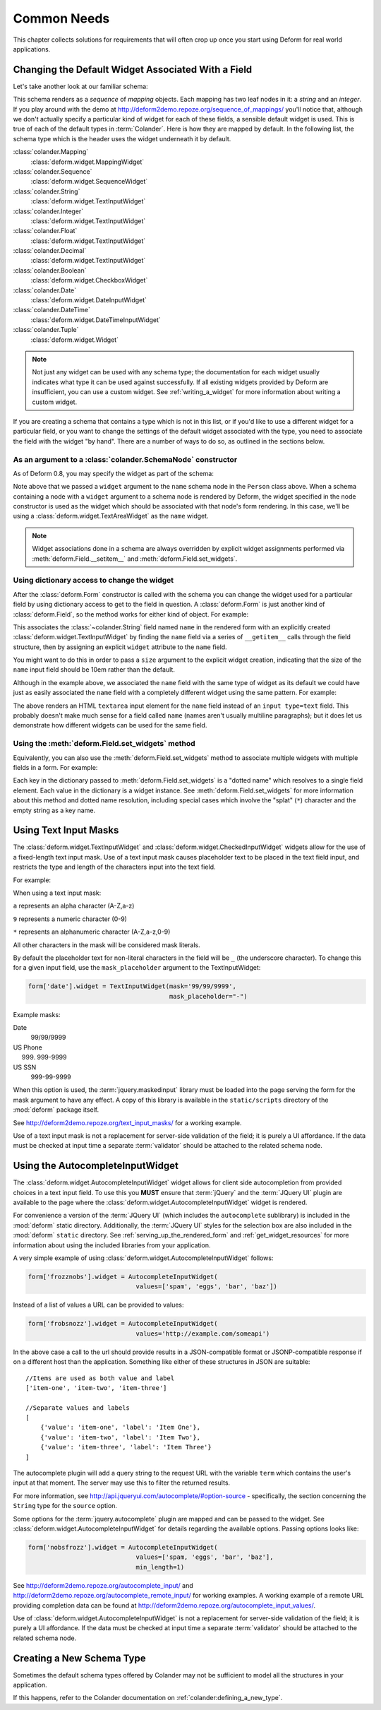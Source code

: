 Common Needs
============

This chapter collects solutions for requirements that will often crop
up once you start using Deform for real world applications.

.. _changing_a_default_widget:

Changing the Default Widget Associated With a Field
---------------------------------------------------

Let's take another look at our familiar schema:

.. code-block:: python
   :linenos:

   import colander

   class Person(colander.MappingSchema):
       name = colander.SchemaNode(colander.String())
       age = colander.SchemaNode(colander.Integer(),
                                 validator=colander.Range(0, 200))

   class People(colander.SequenceSchema):
       person = Person()

   class Schema(colander.MappingSchema):
       people = People()

   schema = Schema()

This schema renders as a *sequence* of *mapping* objects.  Each
mapping has two leaf nodes in it: a *string* and an *integer*.  If you
play around with the demo at
`http://deform2demo.repoze.org/sequence_of_mappings/
<http://deform2demo.repoze.org/sequence_of_mappings/>`_ you'll notice
that, although we don't actually specify a particular kind of widget
for each of these fields, a sensible default widget is used.  This is
true of each of the default types in :term:`Colander`.  Here is how
they are mapped by default.  In the following list, the schema type
which is the header uses the widget underneath it by default.

:class:`colander.Mapping`
   :class:`deform.widget.MappingWidget`

:class:`colander.Sequence`
    :class:`deform.widget.SequenceWidget`

:class:`colander.String`
    :class:`deform.widget.TextInputWidget`

:class:`colander.Integer`
    :class:`deform.widget.TextInputWidget`

:class:`colander.Float`
    :class:`deform.widget.TextInputWidget`

:class:`colander.Decimal`
    :class:`deform.widget.TextInputWidget`

:class:`colander.Boolean`
    :class:`deform.widget.CheckboxWidget`

:class:`colander.Date`
    :class:`deform.widget.DateInputWidget`

:class:`colander.DateTime`
    :class:`deform.widget.DateTimeInputWidget`

:class:`colander.Tuple`
    :class:`deform.widget.Widget`

.. note::

   Not just any widget can be used with any schema type; the
   documentation for each widget usually indicates what type it can be
   used against successfully.  If all existing widgets provided by
   Deform are insufficient, you can use a custom widget.  See
   :ref:`writing_a_widget` for more information about writing 
   a custom widget.

If you are creating a schema that contains a type which is not in this
list, or if you'd like to use a different widget for a particular
field, or you want to change the settings of the default widget
associated with the type, you need to associate the field with the
widget "by hand".  There are a number of ways to do so, as outlined in
the sections below.

As an argument to a :class:`colander.SchemaNode` constructor
++++++++++++++++++++++++++++++++++++++++++++++++++++++++++++

As of Deform 0.8, you may specify the widget as part of the
schema:

.. code-block:: python
   :linenos:

   import colander

   from deform import Form
   from deform.widget import TextInputWidget

   class Person(colander.MappingSchema):
       name = colander.SchemaNode(colander.String(),
                                  widget=TextAreaWidget())
       age = colander.SchemaNode(colander.Integer(),
                                 validator=colander.Range(0, 200))

   class People(colander.SequenceSchema):
       person = Person()

   class Schema(colander.MappingSchema):
       people = People()

   schema = Schema()

   myform = Form(schema, buttons=('submit',))

Note above that we passed a ``widget`` argument to the ``name`` schema
node in the ``Person`` class above.  When a schema containing a node
with a ``widget`` argument to a schema node is rendered by Deform, the
widget specified in the node constructor is used as the widget which
should be associated with that node's form rendering.  In this case,
we'll be using a :class:`deform.widget.TextAreaWidget` as the ``name``
widget.

.. note::

  Widget associations done in a schema are always overridden by
  explicit widget assignments performed via
  :meth:`deform.Field.__setitem__` and
  :meth:`deform.Field.set_widgets`.

Using dictionary access to change the widget
++++++++++++++++++++++++++++++++++++++++++++

After the :class:`deform.Form` constructor is called with the schema
you can change the widget used for a particular field by using
dictionary access to get to the field in question.  A
:class:`deform.Form` is just another kind of :class:`deform.Field`, so
the method works for either kind of object.  For example:

.. code-block:: python
   :linenos:

   from deform import Form
   from deform.widget import TextInputWidget

   myform = Form(schema, buttons=('submit',))
   myform['people']['person']['name'].widget = TextInputWidget(size=10)

This associates the :class:`~colander.String` field named ``name``
in the rendered form with an explicitly created
:class:`deform.widget.TextInputWidget` by finding the ``name`` field
via a series of ``__getitem__`` calls through the field
structure, then by assigning an explicit ``widget`` attribute to the
``name`` field.

You might want to do this in order to pass a ``size``
argument to the explicit widget creation, indicating that the size of
the ``name`` input field should be 10em rather than the default.  

Although in the example above, we associated the ``name`` field with
the same type of widget as its default we could have just as easily
associated the ``name`` field with a completely different widget using
the same pattern.  For example:

.. code-block:: python
   :linenos:

   from deform import Form
   from deform.widget import TextInputWidget

   myform = Form(schema, buttons=('submit',))
   myform['people']['person']['name'].widget = TextAreaWidget()

The above renders an HTML ``textarea`` input element for the ``name``
field instead of an ``input type=text`` field.  This probably doesn't
make much sense for a field called ``name`` (names aren't usually
multiline paragraphs); but it does let us demonstrate how different
widgets can be used for the same field.

Using the :meth:`deform.Field.set_widgets` method
+++++++++++++++++++++++++++++++++++++++++++++++++

Equivalently, you can also use the :meth:`deform.Field.set_widgets`
method to associate multiple widgets with multiple fields in a form.
For example:

.. code-block:: python
   :linenos:

   from deform import Form
   from deform.widget import TextInputWidget

   myform = Form(schema, buttons=('submit',))
   myform.set_widgets({'people.person.name':TextAreaWidget(),
                       'people.person.age':TextAreaWidget()})

Each key in the dictionary passed to :meth:`deform.Field.set_widgets`
is a "dotted name" which resolves to a single field element.  Each
value in the dictionary is a widget instance.  See
:meth:`deform.Field.set_widgets` for more information about this
method and dotted name resolution, including special cases which
involve the "splat" (``*``) character and the empty string as a key
name.

.. _masked_input:

Using Text Input Masks
----------------------

The :class:`deform.widget.TextInputWidget` and
:class:`deform.widget.CheckedInputWidget` widgets allow for the use of
a fixed-length text input mask.  Use of a text input mask causes
placeholder text to be placed in the text field input, and restricts
the type and length of the characters input into the text field.

For example:

.. code-block: python

   form['ssn'].widget = TextInputWidget(mask='999-99-9999')

When using a text input mask:

``a`` represents an alpha character (A-Z,a-z)

``9`` represents a numeric character (0-9)

``*`` represents an alphanumeric character (A-Z,a-z,0-9)

All other characters in the mask will be considered mask literals.

By default the placeholder text for non-literal characters in the
field will be ``_`` (the underscore character).  To change this for a
given input field, use the ``mask_placeholder`` argument to the
TextInputWidget:

.. code-block:: python

   form['date'].widget = TextInputWidget(mask='99/99/9999', 
                                         mask_placeholder="-")

Example masks:

Date
    99/99/9999

US Phone
    (999) 999-9999

US SSN
    999-99-9999

When this option is used, the :term:`jquery.maskedinput` library must
be loaded into the page serving the form for the mask argument to have
any effect.  A copy of this library is available in the
``static/scripts`` directory of the :mod:`deform` package itself.

See `http://deform2demo.repoze.org/text_input_masks/
<http://deform2demo.repoze.org/text_input_masks/>`_ for a working
example.

Use of a text input mask is not a replacement for server-side
validation of the field; it is purely a UI affordance.  If the data
must be checked at input time a separate :term:`validator` should be
attached to the related schema node.


.. _autocomplete_input:

Using the AutocompleteInputWidget
---------------------------------

The :class:`deform.widget.AutocompleteInputWidget` widget allows for
client side autocompletion from provided choices in a text input
field. To use this you **MUST** ensure that :term:`jQuery` and the
:term:`JQuery UI` plugin are available to the page where the
:class:`deform.widget.AutocompleteInputWidget` widget is rendered.

For convenience a version of the :term:`JQuery UI` (which includes the
``autocomplete`` sublibrary) is included in the :mod:`deform` static
directory. Additionally, the :term:`JQuery UI` styles for the
selection box are also included in the :mod:`deform` ``static``
directory. See :ref:`serving_up_the_rendered_form` and
:ref:`get_widget_resources` for more information about using the 
included libraries from your application.

A very simple example of using
:class:`deform.widget.AutocompleteInputWidget` follows:

.. code-block:: python

   form['frozznobs'].widget = AutocompleteInputWidget(
                                values=['spam', 'eggs', 'bar', 'baz'])

Instead of a list of values a URL can be provided to values:

.. code-block:: python

   form['frobsnozz'].widget = AutocompleteInputWidget(
                                values='http://example.com/someapi')

In the above case a call to the url should provide results in a JSON-compatible
format or JSONP-compatible response if on a different host than the
application.  Something like either of these structures in JSON are suitable::

    //Items are used as both value and label
    ['item-one', 'item-two', 'item-three']

    //Separate values and labels
    [
        {'value': 'item-one', 'label': 'Item One'},
        {'value': 'item-two', 'label': 'Item Two'},
        {'value': 'item-three', 'label': 'Item Three'}
    ]

The autocomplete plugin will add a query string to the request URL with the
variable ``term`` which contains the user's input at that moment.  The server
may use this to filter the returned results.  

For more information, see http://api.jqueryui.com/autocomplete/#option-source
- specifically, the section concerning the ``String`` type for the ``source``
option.

Some options for the :term:`jquery.autocomplete` plugin are mapped and
can be passed to the widget. See
:class:`deform.widget.AutocompleteInputWidget` for details regarding the
available options. Passing options looks like:

.. code-block:: python

   form['nobsfrozz'].widget = AutocompleteInputWidget(
				values=['spam, 'eggs', 'bar', 'baz'],
                                min_length=1)

See `http://deform2demo.repoze.org/autocomplete_input/
<http://deform2demo.repoze.org/autocomplete_input/>`_ and
`http://deform2demo.repoze.org/autocomplete_remote_input/
<http://deform2demo.repoze.org/autocomplete_remote_input/>`_ for
working examples. A working example of a remote URL providing
completion data can be found at
`http://deform2demo.repoze.org/autocomplete_input_values/
<http://deform2demo.repoze.org/autocomplete_input_values/>`_.

Use of :class:`deform.widget.AutocompleteInputWidget` is not a
replacement for server-side validation of the field; it is purely a UI
affordance.  If the data must be checked at input time a separate
:term:`validator` should be attached to the related schema node.

Creating a New Schema Type
--------------------------

Sometimes the default schema types offered by Colander may not be sufficient
to model all the structures in your application.  

If this happens, refer to the Colander documentation on
:ref:`colander:defining_a_new_type`.
